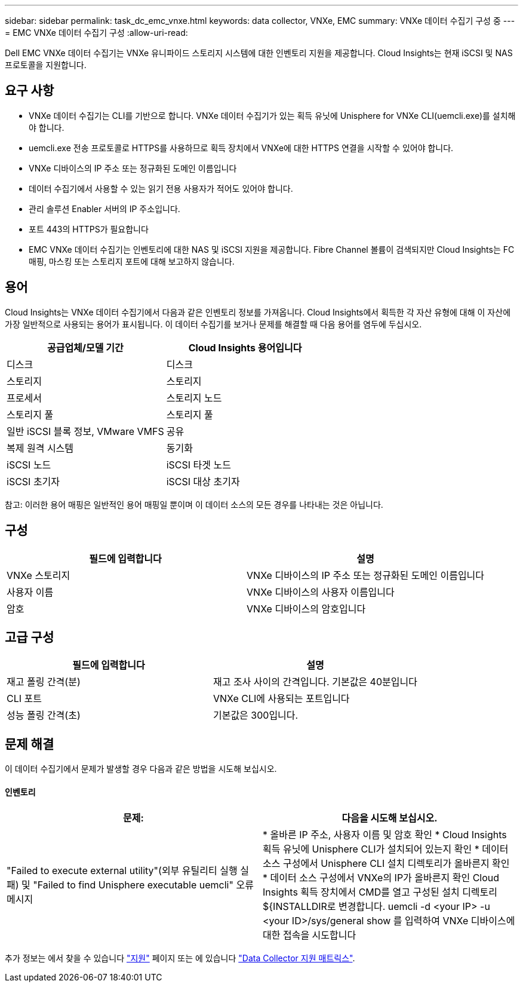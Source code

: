---
sidebar: sidebar 
permalink: task_dc_emc_vnxe.html 
keywords: data collector, VNXe, EMC 
summary: VNXe 데이터 수집기 구성 중 
---
= EMC VNXe 데이터 수집기 구성
:allow-uri-read: 


[role="lead"]
Dell EMC VNXe 데이터 수집기는 VNXe 유니파이드 스토리지 시스템에 대한 인벤토리 지원을 제공합니다. Cloud Insights는 현재 iSCSI 및 NAS 프로토콜을 지원합니다.



== 요구 사항

* VNXe 데이터 수집기는 CLI를 기반으로 합니다. VNXe 데이터 수집기가 있는 획득 유닛에 Unisphere for VNXe CLI(uemcli.exe)를 설치해야 합니다.
* uemcli.exe 전송 프로토콜로 HTTPS를 사용하므로 획득 장치에서 VNXe에 대한 HTTPS 연결을 시작할 수 있어야 합니다.
* VNXe 디바이스의 IP 주소 또는 정규화된 도메인 이름입니다
* 데이터 수집기에서 사용할 수 있는 읽기 전용 사용자가 적어도 있어야 합니다.
* 관리 솔루션 Enabler 서버의 IP 주소입니다.
* 포트 443의 HTTPS가 필요합니다
* EMC VNXe 데이터 수집기는 인벤토리에 대한 NAS 및 iSCSI 지원을 제공합니다. Fibre Channel 볼륨이 검색되지만 Cloud Insights는 FC 매핑, 마스킹 또는 스토리지 포트에 대해 보고하지 않습니다.




== 용어

Cloud Insights는 VNXe 데이터 수집기에서 다음과 같은 인벤토리 정보를 가져옵니다. Cloud Insights에서 획득한 각 자산 유형에 대해 이 자산에 가장 일반적으로 사용되는 용어가 표시됩니다. 이 데이터 수집기를 보거나 문제를 해결할 때 다음 용어를 염두에 두십시오.

[cols="2*"]
|===
| 공급업체/모델 기간 | Cloud Insights 용어입니다 


| 디스크 | 디스크 


| 스토리지 | 스토리지 


| 프로세서 | 스토리지 노드 


| 스토리지 풀 | 스토리지 풀 


| 일반 iSCSI 블록 정보, VMware VMFS | 공유 


| 복제 원격 시스템 | 동기화 


| iSCSI 노드 | iSCSI 타겟 노드 


| iSCSI 초기자 | iSCSI 대상 초기자 
|===
참고: 이러한 용어 매핑은 일반적인 용어 매핑일 뿐이며 이 데이터 소스의 모든 경우를 나타내는 것은 아닙니다.



== 구성

[cols="2*"]
|===
| 필드에 입력합니다 | 설명 


| VNXe 스토리지 | VNXe 디바이스의 IP 주소 또는 정규화된 도메인 이름입니다 


| 사용자 이름 | VNXe 디바이스의 사용자 이름입니다 


| 암호 | VNXe 디바이스의 암호입니다 
|===


== 고급 구성

[cols="2*"]
|===
| 필드에 입력합니다 | 설명 


| 재고 폴링 간격(분) | 재고 조사 사이의 간격입니다. 기본값은 40분입니다 


| CLI 포트 | VNXe CLI에 사용되는 포트입니다 


| 성능 폴링 간격(초) | 기본값은 300입니다. 
|===


== 문제 해결

이 데이터 수집기에서 문제가 발생할 경우 다음과 같은 방법을 시도해 보십시오.



==== 인벤토리

[cols="2*"]
|===
| 문제: | 다음을 시도해 보십시오. 


| "Failed to execute external utility"(외부 유틸리티 실행 실패) 및 "Failed to find Unisphere executable uemcli" 오류 메시지 | * 올바른 IP 주소, 사용자 이름 및 암호 확인 * Cloud Insights 획득 유닛에 Unisphere CLI가 설치되어 있는지 확인 * 데이터 소스 구성에서 Unisphere CLI 설치 디렉토리가 올바른지 확인 * 데이터 소스 구성에서 VNXe의 IP가 올바른지 확인 Cloud Insights 획득 장치에서 CMD를 열고 구성된 설치 디렉토리 ${INSTALLDIR로 변경합니다. uemcli -d <your IP> -u <your ID>/sys/general show 를 입력하여 VNXe 디바이스에 대한 접속을 시도합니다 
|===
추가 정보는 에서 찾을 수 있습니다 link:concept_requesting_support.html["지원"] 페이지 또는 에 있습니다 link:https://docs.netapp.com/us-en/cloudinsights/CloudInsightsDataCollectorSupportMatrix.pdf["Data Collector 지원 매트릭스"].
